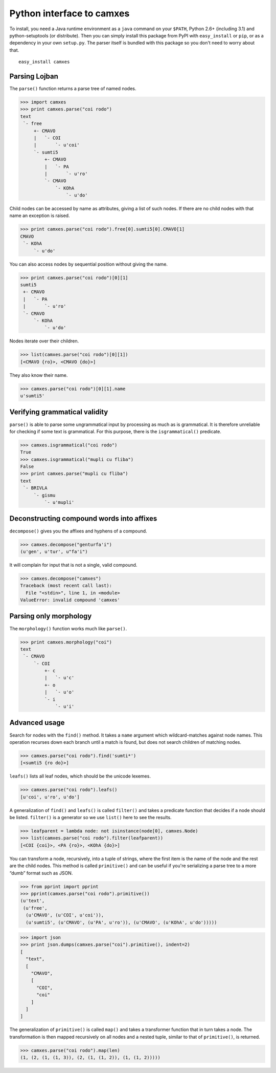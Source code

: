 Python interface to camxes
==========================

To install, you need a Java runtime environment as a ``java`` command on
your ``$PATH``, Python 2.6+ (including 3.1) and python-setuptools (or
distribute). Then you can simply install this package from PyPI with
``easy_install`` or ``pip``, or as a dependency in your own ``setup.py``.
The parser itself is bundled with this package so you don't need to worry
about that.

::

    easy_install camxes


Parsing Lojban
--------------

The ``parse()`` function returns a parse tree of named nodes.

>>> import camxes
>>> print camxes.parse("coi rodo")
text
 `- free
     +- CMAVO
     |   `- COI
     |       `- u'coi'
     `- sumti5
         +- CMAVO
         |   `- PA
         |       `- u'ro'
         `- CMAVO
             `- KOhA
                 `- u'do'

Child nodes can be accessed by name as attributes, giving a list of such
nodes. If there are no child nodes with that name an exception is raised.

>>> print camxes.parse("coi rodo").free[0].sumti5[0].CMAVO[1]
CMAVO
 `- KOhA
     `- u'do'

You can also access nodes by sequential position without giving the name.

>>> print camxes.parse("coi rodo")[0][1]
sumti5
 +- CMAVO
 |   `- PA
 |       `- u'ro'
 `- CMAVO
     `- KOhA
         `- u'do'

Nodes iterate over their children.

>>> list(camxes.parse("coi rodo")[0][1])
[<CMAVO {ro}>, <CMAVO {do}>]

They also know their name.

>>> camxes.parse("coi rodo")[0][1].name
u'sumti5'


Verifying grammatical validity
------------------------------

``parse()`` is able to parse some ungrammatical input by processing as much
as is grammatical. It is therefore unreliable for checking if some text is
grammatical. For this purpose, there is the ``isgrammatical()`` predicate.

>>> camxes.isgrammatical("coi rodo")
True
>>> camxes.isgrammatical("mupli cu fliba")
False
>>> print camxes.parse("mupli cu fliba")
text
 `- BRIVLA
     `- gismu
         `- u'mupli'


Deconstructing compound words into affixes
------------------------------------------

``decompose()`` gives you the affixes and hyphens of a compound.

>>> camxes.decompose("genturfa'i")
(u'gen', u'tur', u"fa'i")

It will complain for input that is not a single, valid compound.

>>> camxes.decompose("camxes")
Traceback (most recent call last):
  File "<stdin>", line 1, in <module>
ValueError: invalid compound 'camxes'


Parsing only morphology
-----------------------

The ``morphology()`` function works much like ``parse()``.

>>> print camxes.morphology("coi")
text
 `- CMAVO
     `- COI
         +- c
         |   `- u'c'
         +- o
         |   `- u'o'
         `- i
             `- u'i'


Advanced usage
--------------

Search for nodes with the ``find()`` method. It takes a ``name`` argument
which wildcard-matches against node names. This operation recurses down
each branch until a match is found, but does not search children of
matching nodes.

>>> camxes.parse("coi rodo").find('sumti*')
[<sumti5 {ro do}>]

``leafs()`` lists all leaf nodes, which should be the unicode lexemes.

>>> camxes.parse("coi rodo").leafs()
[u'coi', u'ro', u'do']

A generalization of ``find()`` and ``leafs()`` is called ``filter()`` and
takes a predicate function that decides if a node should be listed.
``filter()`` is a generator so we use ``list()`` here to see the results.

>>> leafparent = lambda node: not isinstance(node[0], camxes.Node)
>>> list(camxes.parse("coi rodo").filter(leafparent))
[<COI {coi}>, <PA {ro}>, <KOhA {do}>]

You can transform a node, recursively, into a tuple of strings, where the
first item is the name of the node and the rest are the child nodes. This
method is called ``primitive()`` and can be useful if you're serializing a
parse tree to a more “dumb” format such as JSON.

>>> from pprint import pprint
>>> pprint(camxes.parse("coi rodo").primitive())
(u'text',
 (u'free',
  (u'CMAVO', (u'COI', u'coi')),
  (u'sumti5', (u'CMAVO', (u'PA', u'ro')), (u'CMAVO', (u'KOhA', u'do')))))

>>> import json
>>> print json.dumps(camxes.parse("coi").primitive(), indent=2)
[
  "text", 
  [
    "CMAVO", 
    [
      "COI", 
      "coi"
    ]
  ]
]

The generalization of ``primitive()`` is called ``map()`` and takes a
transformer function that in turn takes a node. The transformation is then
mapped recursively on all nodes and a nested tuple, similar to that of
``primitive()``, is returned.

>>> camxes.parse("coi rodo").map(len)
(1, (2, (1, (1, 3)), (2, (1, (1, 2)), (1, (1, 2)))))
